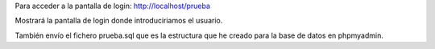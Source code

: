 Para acceder a la pantalla de login: http://localhost/prueba

Mostrará la pantalla de login donde introduciriamos el usuario.

También envío el fichero prueba.sql que es la estructura que he creado para la base de datos en phpmyadmin.

